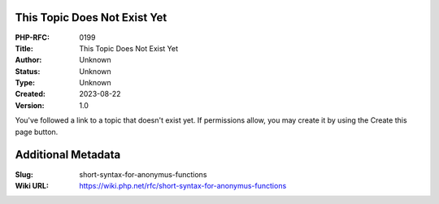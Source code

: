 This Topic Does Not Exist Yet
-----------------------------

:PHP-RFC: 0199
:Title: This Topic Does Not Exist Yet
:Author: Unknown
:Status: Unknown
:Type: Unknown
:Created: 2023-08-22
:Version: 1.0

You've followed a link to a topic that doesn't exist yet. If permissions
allow, you may create it by using the Create this page button.

Additional Metadata
-------------------

:Slug: short-syntax-for-anonymus-functions
:Wiki URL: https://wiki.php.net/rfc/short-syntax-for-anonymus-functions
